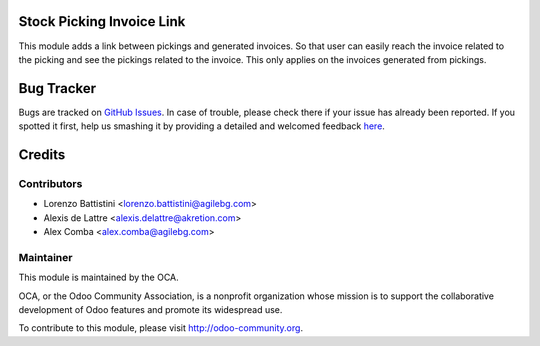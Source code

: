 .. image:: https://img.shields.io/badge/licence-AGPL--3-blue.svg
    :alt: License: AGPL-3

Stock Picking Invoice Link
==========================

This module adds a link between pickings and generated invoices.
So that user can easily reach the invoice related to the picking
and see the pickings related to the invoice. This only applies
on the invoices generated from pickings.

Bug Tracker
===========

Bugs are tracked on `GitHub Issues <https://github.com/OCA/stock-logistics-workflow/issues>`_.
In case of trouble, please check there if your issue has already been reported.
If you spotted it first, help us smashing it by providing a detailed and welcomed feedback
`here <https://github.com/OCA/stock-logistics-workflow/issues/new?body=module:%20stock_picking_invoice_link%0Aversion:%201.0%0A%0A**Steps%20to%20reproduce**%0A-%20...%0A%0A**Current%20behavior**%0A%0A**Expected%20behavior**>`_.

Credits
=======

Contributors
------------

* Lorenzo Battistini <lorenzo.battistini@agilebg.com>
* Alexis de Lattre <alexis.delattre@akretion.com>
* Alex Comba <alex.comba@agilebg.com>

Maintainer
----------

.. image:: http://odoo-community.org/logo.png
   :alt: Odoo Community Association
   :target: http://odoo-community.org

This module is maintained by the OCA.

OCA, or the Odoo Community Association, is a nonprofit organization whose
mission is to support the collaborative development of Odoo features and
promote its widespread use.

To contribute to this module, please visit http://odoo-community.org.
